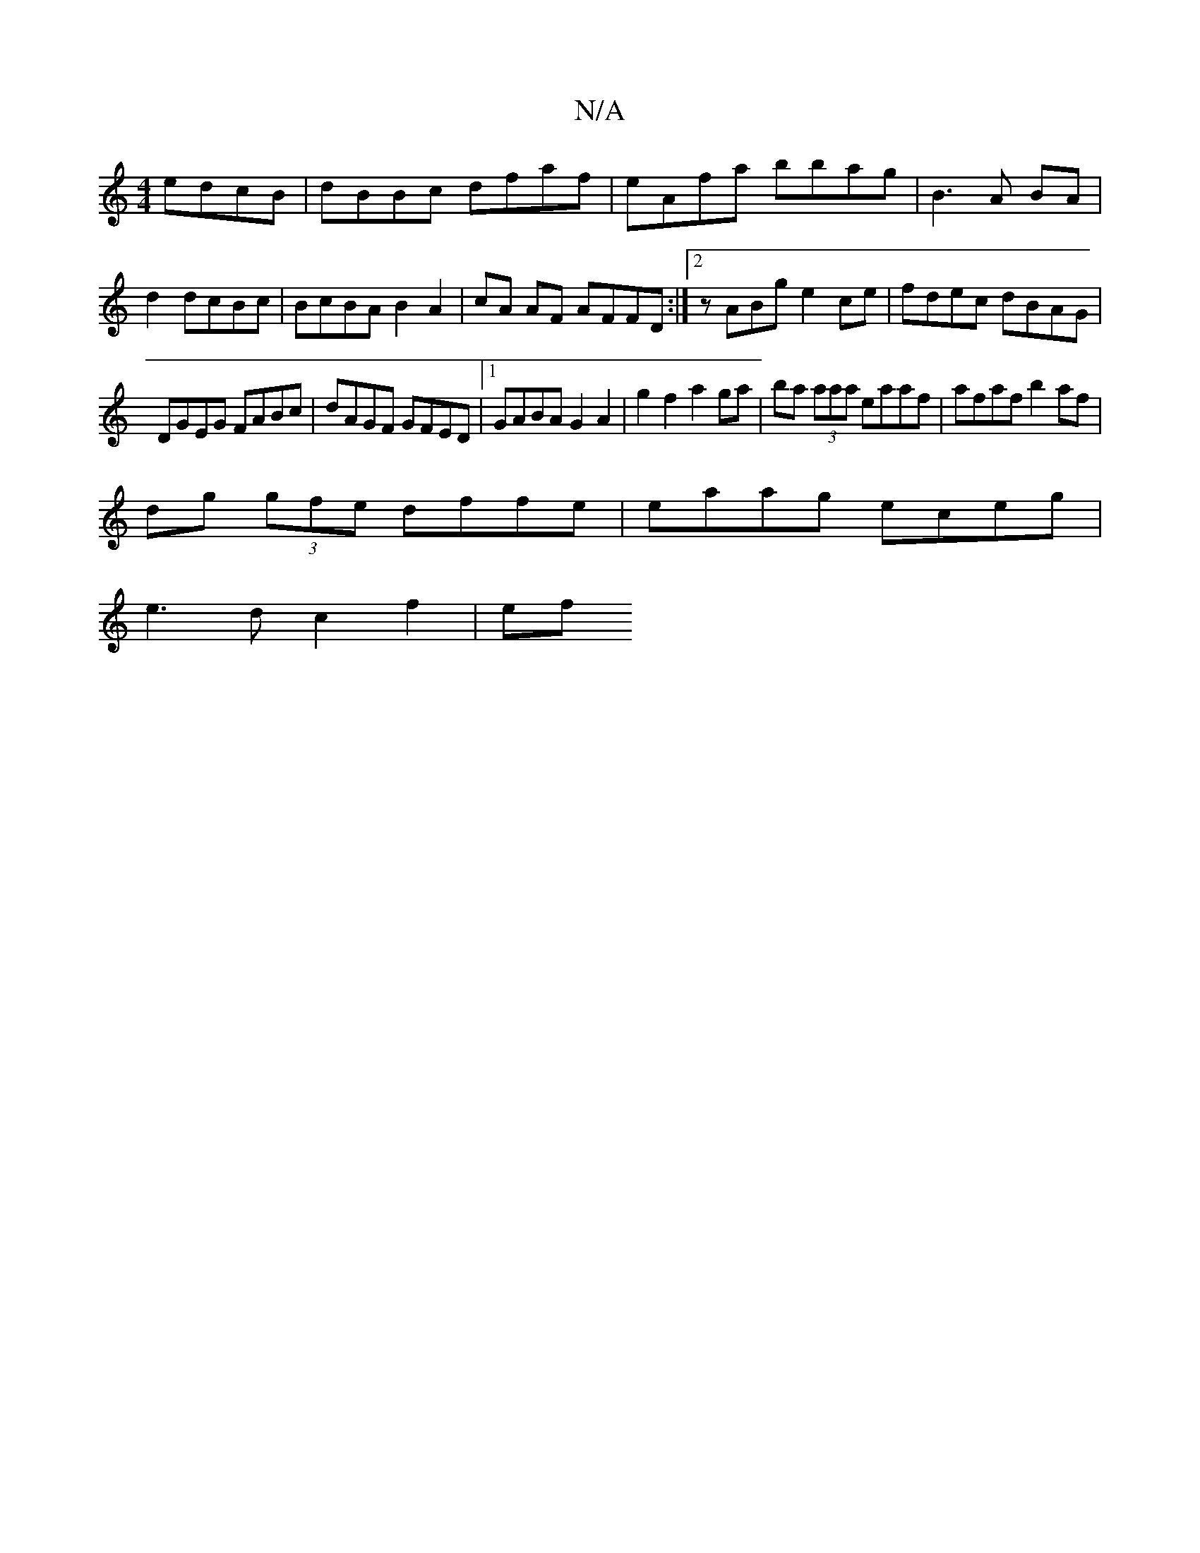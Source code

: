 X:1
T:N/A
M:4/4
R:N/A
K:Cmajor
 edcB|dBBc dfaf|eAfa bbag|B3A BA|d2 dcBc|BcBA B2A2|cA AF AFFD:|2 zABg e2ce|fdec dBAG|
DGEG FABc|dAGF GFED|1 GABA G2A2 | g2 f2 a2 ga | ba (3aaa eaaf | afaf b2af|
dg (3gfe dffe|eaag eceg|
e3d c2 f2|(3ef